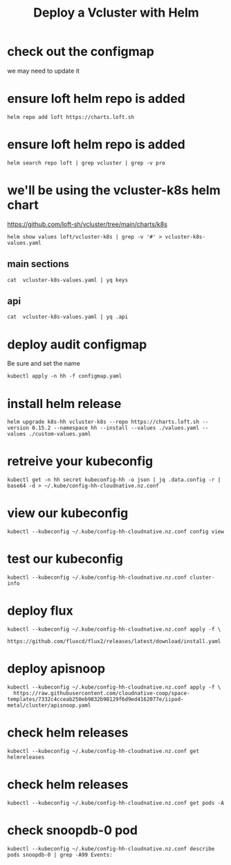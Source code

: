 #+title: Deploy a Vcluster with Helm
* check out the configmap
we may need to update it
* ensure loft helm repo is added
#+begin_src shell
helm repo add loft https://charts.loft.sh
#+end_src

#+RESULTS:
#+begin_example
"loft" already exists with the same configuration, skipping
#+end_example
* ensure loft helm repo is added
#+begin_src shell
helm search repo loft | grep vcluster | grep -v pro
#+end_src

#+RESULTS:
#+begin_example
loft/vcluster                    	0.15.2       	           	vcluster - Virtual Kubernetes Clusters
loft/vcluster-eks                	0.15.2       	           	vcluster - Virtual Kubernetes Clusters (eks)
loft/vcluster-k0s                	0.15.2       	           	vcluster - Virtual Kubernetes Clusters (k0s)
loft/vcluster-k8s                	0.15.2       	           	vcluster - Virtual Kubernetes Clusters (k8s)
#+end_example
* we'll be using the vcluster-k8s helm chart
https://github.com/loft-sh/vcluster/tree/main/charts/k8s
#+begin_src shell :results silent
helm show values loft/vcluster-k8s | grep -v '#' > vcluster-k8s-values.yaml
#+end_src
** main sections
#+begin_src shell
cat  vcluster-k8s-values.yaml | yq keys
#+end_src

#+RESULTS:
#+begin_example
- defaultImageRegistry
- globalAnnotations
- headless
- enableHA
- plugin
- sync
- fallbackHostDns
- mapServices
- proxy
- hostpathMapper
- syncer
- etcd
- controller
- scheduler
- api
- serviceAccount
- workloadServiceAccount
- rbac
- service
- job
- ingress
- openshift
- coredns
- isolation
- init
- multiNamespaceMode
- telemetry
#+end_example
** api
#+begin_src shell
cat  vcluster-k8s-values.yaml | yq .api
#+end_src

#+RESULTS:
#+begin_example
image: registry.k8s.io/kube-apiserver:v1.26.1
extraArgs: []
replicas: 1
nodeSelector: {}
affinity: {}
tolerations: []
labels: {}
annotations: {}
podAnnotations: {}
podLabels: {}
resources:
  requests:
    cpu: 40m
    memory: 300Mi
priorityClassName: ""
securityContext: {}
serviceAnnotations: {}
#+end_example

* deploy audit configmap
Be sure and set the name
#+begin_src shell
kubectl apply -n hh -f configmap.yaml
#+end_src

#+RESULTS:
#+begin_example
configmap/k8s-hh-audit created
#+end_example

* install helm release
#+begin_src shell
helm upgrade k8s-hh vcluster-k8s --repo https://charts.loft.sh --version 0.15.2 --namespace hh --install --values ./values.yaml --values ./custom-values.yaml
#+end_src
* retreive your kubeconfig
#+begin_src shell :results silent
kubectl get -n hh secret kubeconfig-hh -o json | jq .data.config -r | base64 -d > ~/.kube/config-hh-cloudnative.nz.conf
#+end_src
* view our kubeconfig
#+begin_src shell
kubectl --kubeconfig ~/.kube/config-hh-cloudnative.nz.conf config view
#+end_src

#+RESULTS:
#+begin_example
apiVersion: v1
clusters:
- cluster:
    certificate-authority-data: DATA+OMITTED
    server: https://k8s-hh.cloudnative.nz
  name: k8s-hh
contexts:
- context:
    cluster: k8s-hh
    user: k8s-hh
  name: k8s-hh
current-context: k8s-hh
kind: Config
preferences: {}
users:
- name: k8s-hh
  user:
    client-certificate-data: DATA+OMITTED
    client-key-data: DATA+OMITTED
#+end_example

* test our kubeconfig
#+begin_src shell
kubectl --kubeconfig ~/.kube/config-hh-cloudnative.nz.conf cluster-info
#+end_src

#+RESULTS:
#+begin_example
Kubernetes control plane is running at https://k8s-hh.cloudnative.nz
CoreDNS is running at https://k8s-hh.cloudnative.nz/api/v1/namespaces/kube-system/services/kube-dns:dns/proxy

To further debug and diagnose cluster problems, use 'kubectl cluster-info dump'.
#+end_example

* deploy flux
#+begin_src shell :async
kubectl --kubeconfig ~/.kube/config-hh-cloudnative.nz.conf apply -f \
    https://github.com/fluxcd/flux2/releases/latest/download/install.yaml
#+end_src

* deploy apisnoop
#+begin_src shell
kubectl --kubeconfig ~/.kube/config-hh-cloudnative.nz.conf apply -f \
  https://raw.githubusercontent.com/cloudnative-coop/space-templates/7332c4cceab250eb9832b98129f6d9ed4162077e/iipod-metal/cluster/apisnoop.yaml
#+end_src

#+RESULTS:
#+begin_example
gitrepository.source.toolkit.fluxcd.io/apisnoop created
helmrelease.helm.toolkit.fluxcd.io/snoopdb created
helmrelease.helm.toolkit.fluxcd.io/auditlogger created
#+end_example
* check helm releases
#+begin_src shell
kubectl --kubeconfig ~/.kube/config-hh-cloudnative.nz.conf get helmreleases
#+end_src

#+RESULTS:
#+begin_example
NAME          AGE   READY     STATUS
auditlogger   38s   Unknown   Reconciliation in progress
snoopdb       38s   Unknown   Reconciliation in progress
#+end_example
* check helm releases
#+begin_src shell
kubectl --kubeconfig ~/.kube/config-hh-cloudnative.nz.conf get pods -A
#+end_src

#+RESULTS:
#+begin_example
NAMESPACE     NAME                                           READY   STATUS             RESTARTS      AGE
default       auditlogger-6bdc5ff947-5q5r4                   0/1     CrashLoopBackOff   4 (28s ago)   2m1s
default       snoopdb-0                                      1/1     Running            0             2m1s
flux-system   helm-controller-677c867499-dx28f               1/1     Running            0             61m
flux-system   image-automation-controller-84c7db4b76-nrx9p   1/1     Running            0             61m
flux-system   image-reflector-controller-86c558b99f-mkptg    1/1     Running            0             61m
flux-system   kustomize-controller-744ddc8787-ztphg          1/1     Running            0             61m
flux-system   notification-controller-8478bd5d78-7dhxl       1/1     Running            0             61m
flux-system   source-controller-6f96ccdc79-vxmwv             1/1     Running            0             61m
kube-system   coredns-64c4b4d78f-7nxgb                       1/1     Running            0             70m
#+end_example
* check snoopdb-0 pod
#+begin_src shell
kubectl --kubeconfig ~/.kube/config-hh-cloudnative.nz.conf describe pods snoopdb-0 | grep -A99 Events:
#+end_src

#+RESULTS:
#+begin_example
Events:
  Type     Reason     Age   From               Message
  ----     ------     ----  ----               -------
  Normal   Scheduled  91s   default-scheduler  Successfully assigned default/snoopdb-0 to srv1
  Normal   Pulling    89s   kubelet            Pulling image "library/alpine:3.13.1"
  Normal   Pulled     84s   kubelet            Successfully pulled image "library/alpine:3.13.1" in 5.455229761s (5.455329325s including waiting)
  Normal   Created    84s   kubelet            Created container vcluster-rewrite-hosts
  Normal   Started    82s   kubelet            Started container vcluster-rewrite-hosts
  Normal   Pulling    82s   kubelet            Pulling image "gcr.io/k8s-staging-apisnoop/snoopdb:v20230619-0.2.0-584-g6289ec1"
  Normal   Pulled     15s   kubelet            Successfully pulled image "gcr.io/k8s-staging-apisnoop/snoopdb:v20230619-0.2.0-584-g6289ec1" in 55.614813695s (1m6.323853732s including waiting)
  Normal   Created    15s   kubelet            Created container snoopdb
  Normal   Started    15s   kubelet            Started container snoopdb
  Warning  Unhealthy  11s   kubelet            Liveness probe failed: /var/run/postgresql:5432 - no response
#+end_example
